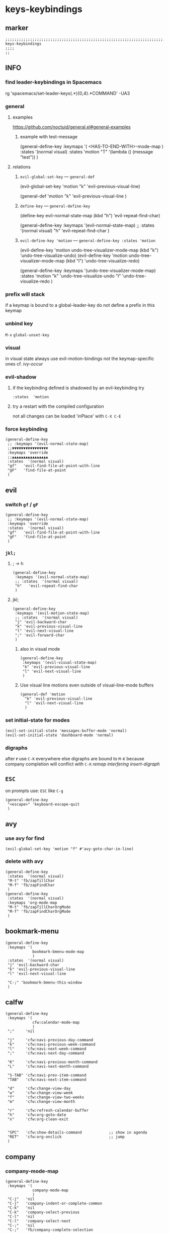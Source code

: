 #+STARTUP: content
* keys-keybindings
** marker
#+begin_src elisp
  ;;;;;;;;;;;;;;;;;;;;;;;;;;;;;;;;;;;;;;;;;;;;;;;;;;;;;;;;;;;;;;;;;;;;;;;;;;;;;;;;;;;;;;;;;;;;;;;;;;;;; keys-keybindings
  ;;;;
  ;;
#+end_src
** INFO
*** find leader-keybindings in Spacemacs
#+begin_example shell
rg 'spacemacs/set-leader-keys(.*\n){0,4}.*COMMAND' -UA3
#+end_example
*** general
**** examples
https://github.com/noctuid/general.el#general-examples
***** example with test-message
#+begin_example elisp
   (general-define-key
    :keymaps '(
               <HAS-TO-END-WITH>-mode-map
               )
    :states  '(normal visual)
    :states  'motion
    "T" '(lambda () (message "test"))
    )
#+end_example
**** relations
***** ~evil-global-set-key~   ---   ~general-def~
#+begin_example elisp
  (evil-global-set-key 'motion "k" 'evil-previous-visual-line)
#+end_example
#+begin_example elisp
  (general-def 'motion
    "k" 'evil-previous-visual-line
    )
#+end_example
***** ~define-key~   ---   ~general-define-key~
#+begin_example elisp
  (define-key evil-normal-state-map (kbd "h") 'evil-repeat-find-char)
#+end_example
#+begin_example elisp
  (general-define-key
   :keymaps '(evil-normal-state-map)
   ;; :states  '(normal visual)
   "h"   'evil-repeat-find-char
   )
#+end_example
***** ~evil-define-key 'motion~   ---   ~general-define-key :states 'motion~
#+begin_example elisp
  (evil-define-key 'motion undo-tree-visualizer-mode-map (kbd "k") 'undo-tree-visualize-undo)
  (evil-define-key 'motion undo-tree-visualizer-mode-map (kbd "l") 'undo-tree-visualize-redo)
#+end_example
#+begin_example elisp
  (general-define-key
     :keymaps '(undo-tree-visualizer-mode-map)
     :states  'motion
     "k" 'undo-tree-visualize-undo
     "l" 'undo-tree-visualize-redo
     )
#+end_example
*** prefix will stack
if a keymap is bound to a global-leader-key
do not define a prefix in this keymap
*** unbind key
=M-x= ~global-unset-key~
*** visual
in visual state always use evil-motion-bindings not the keymap-specific ones
cf. [[*ivy-occur][ivy-occur]]
*** evil-shadow
**** if the keybinding defined is shadowed by an evil-keybinding try
   ~:states  'motion~
**** try a restart with the compiled configuration
not all changes can be loaded 'inPlace' with =C-X C-E=
*** force keybinding
#+begin_src elisp
  (general-define-key
   ;; :keymaps '(evil-normal-state-map)
   ;;▼▼▼▼▼▼▼▼▼▼▼▼▼▼▼▼
   :keymaps 'override
   ;;▲▲▲▲▲▲▲▲▲▲▲▲▲▲▲▲
   :states  '(normal visual)
   "gf"   'evil-find-file-at-point-with-line
   "gF"   'find-file-at-point
   )
#+end_src
** evil
*** switch =gf= / =gF=
#+begin_src elisp
  (general-define-key
   ;; :keymaps '(evil-normal-state-map)
   :keymaps 'override
   :states  '(normal visual)
   "gf"   'evil-find-file-at-point-with-line
   "gF"   'find-file-at-point
   )
#+end_src
*** =jkl;=
**** ; -> h
#+begin_src elisp
  (general-define-key
   :keymaps '(evil-normal-state-map)
   ;; :states  '(normal visual)
   "h"   'evil-repeat-find-char
   )
#+end_src
**** jkl;
#+begin_src elisp
  (general-define-key
   :keymaps '(evil-motion-state-map)
   ;; :states  '(normal visual)
   "j" 'evil-backward-char
   "k" 'evil-previous-visual-line
   "l" 'evil-next-visual-line
   ";" 'evil-forward-char
   )
#+end_src
***** also in visual mode
#+begin_src elisp
  (general-define-key
   :keymaps '(evil-visual-state-map)
   "k" 'evil-previous-visual-line
   "l" 'evil-next-visual-line
   )
#+end_src
***** Use visual line motions even outside of visual-line-mode buffers
#+begin_src elisp
  (general-def 'motion
    "k" 'evil-previous-visual-line
    "l" 'evil-next-visual-line
    )
#+end_src
*** set initial-state for modes
#+begin_src elisp
  (evil-set-initial-state 'messages-buffer-mode 'normal)
  (evil-set-initial-state 'dashboard-mode 'normal)
#+end_src
*** digraphs
after *r* use  =C-K=
everywhere else digraphs are bound to =M-K=
because company completion will conflict with =C-K=
[[*remap interfering insert-digraph][remap interfering insert-digraph]]
** =ESC=
on prompts use:
=ESC= like =C-g=
#+begin_src elisp
  (general-define-key
   "<escape>" 'keyboard-escape-quit
   )
#+end_src
** avy
*** use avy for find
  #+BEGIN_SRC elisp
    (evil-global-set-key 'motion "f" #'avy-goto-char-in-line)
  #+END_SRC
*** delete with avy
  #+BEGIN_SRC elisp
    (general-define-key
     :states  '(normal visual)
     "M-t" 'fb/zapTillChar
     "M-f" 'fb/zapFindChar
     )
    (general-define-key
     :states  '(normal visual)
     :keymaps 'org-mode-map
     "M-t" 'fb/zapTillCharOrgMode
     "M-f" 'fb/zapFindCharOrgMode
     )
#+END_SRC
** bookmark-menu
#+begin_src elisp
  (general-define-key
   :keymaps '(
              bookmark-bmenu-mode-map
              )
   :states  '(normal visual)
   "j" 'evil-backward-char
   "k" 'evil-previous-visual-line
   "l" 'evil-next-visual-line

   "C-;" 'bookmark-bmenu-this-window
   )
#+end_src
** calfw
#+begin_src elisp
  (general-define-key
   :keymaps '(
              cfw:calendar-mode-map
              )
   ";"     'nil

   "j"     'cfw:navi-previous-day-command
   "k"     'cfw:navi-previous-week-command
   "l"     'cfw:navi-next-week-command
   ";"     'cfw:navi-next-day-command

   "K"     'cfw:navi-previous-month-command
   "L"     'cfw:navi-next-month-command

   "S-TAB" 'cfw:navi-prev-item-command
   "TAB"   'cfw:navi-next-item-command

   "d"     'cfw:change-view-day
   "w"     'cfw:change-view-week
   "f"     'cfw:change-view-two-weeks
   "m"     'cfw:change-view-month

   "r"     'cfw:refresh-calendar-buffer
   "h"     'cfw:org-goto-date
   "x"     'cfw:org-clean-exit


   "SPC"   'cfw:show-details-command            ;; show in agenda
   "RET"   'cfw:org-onclick                     ;; jump
   )
#+end_src
** company
*** company-mode-map
#+begin_src elisp
  (general-define-key
   :keymaps '(
              company-mode-map
              )
   "C-j"   'nil
   "C-j"   'company-indent-or-complete-common
   "C-k"   'nil
   "C-k"   'company-select-previous
   "C-l"   'nil
   "C-l"   'company-select-next
   "C-;"   'nil
   "C-;"   'fb/company-complete-selection

   "C-J"   'yas-prev-field
   "C-K"   'nil
   ;; "C-L"   'nil
   ;; "C-L"   'yas-expand
   "C-:"   'yas-next-field-or-maybe-expand
   ;; "C-M-:" 'yas-expand-from-trigger-key
   "C-M-;" 'yas-expand-from-trigger-key
   )
#+end_src
**** remap interfering insert-digraph
=C-k= -> =M-k=
#+begin_src elisp
  (general-define-key
   :keymaps '(evil-insert-state-map)
   ;;;; :states  '(normal visual) WILL not work with states
   "C-k" 'nil
   "M-k" 'evil-insert-digraph
   )
#+end_src
** company-active
#+begin_src elisp
  (general-define-key
   :keymaps '(
              company-active-map
              ;; company-search-map
              )
   ;; "C-j" 'nil
   ;; "C-j" 'company-complete-selection
   "C-k" 'nil
   "C-k" 'company-select-previous
   "C-l" 'nil
   "C-l" 'company-select-next
   "C-;" 'nil
   "C-;" 'fb/company-complete-selection
   )
#+end_src
*** FUNDUS
  #+begin_src elisp :tangle no :exports none
  ;; (define-key company-search-map (kbd "C-t") 'company-search-toggle-filtering)
  #+end_src
** counsel
#+begin_src elisp
  (general-define-key
   :keymaps '(minibuffer-local-map)
   ;; :states  '(normal visual)
   "C-r"    'counsel-minibuffer-history
   )
#+end_src
** dap
*** sessions
https://emacs-lsp.github.io/dap-mode/page/how-to/#stop-and-delete-sessions
** dired
#+BEGIN_SRC elisp
  (general-define-key
   :keymaps '(dired-mode-map)
   :states  '(normal visual)
   ";"      'nil
   "j"      '(lambda () (interactive) (find-alternate-file "..")) ;;;; reuse open buffer
   ";"      'dired-find-alternate-file                            ;;;; reuse open buffer

   "RET"    'dired-find-alternate-file                            ;;;; reuse open buffer
   "r"      'dired-rifle
   "H"      'dired-hide-dotfiles-mode
   )

  (general-define-key
   :keymaps '(dired-mode-map)
   :states  '(normal visual)
   :prefix  "g"
   "R"      'dired-do-redisplay
   )

  (general-define-key
   :keymaps '(dired-mode-map)
   :states  '(normal visual)
   :prefix  "h"
   "d"      'epa-dired-do-decrypt
   "e"      'epa-dired-do-encrypt
   "s"      'epa-dired-do-sign
   "v"      'epa-dired-do-verify
   )
#+END_SRC
** emoji
#+begin_src elisp
  (general-define-key
   :keymaps '(emoji-list-mode-map)
   :states  'motion
   "RET"    'nil
   "RET"    'emoji-list-select
   )
#+end_src
** fundamental
there is no ~fundamental-mode-map~ and no ~fundamental-mode-hook~
use more specific modes instead
** imenu
#+begin_src elisp
  (general-define-key
   :keymaps '(imenu-list-major-mode-map)
   "<C-return>" 'imenu-list-display-entry
   "M-RET"      'imenu-list-display-entry
   )
#+end_src
** TODO ivy
*** now
#+BEGIN_SRC elisp :tangle no :exports none
  ;; (general-define-key
  ;;  :keymaps '(counsel-ag-map
  ;;             counsel-git-grep-map
  ;;             counsel-grep-map
  ;;             counsel-imenu-map
  ;;             )
  ;;  )
  (general-define-key
   :keymaps '(
           writeroom-mode-map
)
   )
  (general-define-key
   :keymaps '(
              ivy-reverse-i-search-map
              ivy-occur-grep-mode-map
              ivy-occur-mode-map
              ivy-switch-buffer-map
              ivy-mode-map
              ivy-minibuffer-map

              ;; counsel-ag-map
              ;; counsel-git-grep-map
              ;; counsel-grep-map
              ;; counsel-imenu-map
              )
   ;; "C-j" 'nil
   ;; "C-k" 'nil
   ;; "C-l" 'nil
   ;; "C-;" 'nil
   ;; "C-j" 'ivy-call-and-recenter
   "C-k" 'ivy-previous-line-and-call
   "C-l" 'ivy-next-line-and-call
   ;; "C-;" 'ivy-alt-done

   "C-K" 'ivy-previous-line
   "C-L" 'ivy-next-line


   "TAB" 'ivy-alt-done
   )

  (general-define-key
   :keymaps '(ivy-minibuffer-map)
   "C-j" 'ivy-call-and-recenter
   "C-k" 'ivy-previous-line-and-call
   "C-l" 'ivy-next-line-and-call
   "C-;" 'ivy-alt-done

   "C-K" 'ivy-previous-line
   "C-L" 'ivy-next-line


   "TAB" 'ivy-alt-done
   )

  (general-define-key
   :keymaps '(ivy-switch-buffer-map)
   "C-k" 'ivy-previous-line
   "C-;" 'ivy-done
   "C-d" 'ivy-switch-buffer-kill
   )

  (general-define-key
   :keymaps '(ivy-reverse-i-search-map)
   "C-k" 'ivy-previous-line
   "C-d" 'ivy-reverse-i-search-kill
   )
#+END_SRC
*** orig
#+BEGIN_SRC elisp
  (general-define-key
   :keymaps '(counsel-ag-map
              counsel-git-grep-map
              counsel-grep-map
              counsel-imenu-map
              )
   "C-l" 'nil
   "C-l" 'ivy-next-line
   "C-S-l" 'ivy-call-and-recenter
   )

  (general-define-key
   :keymaps '(ivy-minibuffer-map)
   "C-k" 'ivy-previous-line
   "C-l" 'ivy-next-line
   "C-;" 'ivy-alt-done
   "TAB" 'ivy-alt-done
   )

  (general-define-key
   :keymaps '(ivy-switch-buffer-map)
   "C-k" 'ivy-previous-line
   "C-;" 'ivy-done
   "C-d" 'ivy-switch-buffer-kill
   )

  (general-define-key
   :keymaps '(ivy-reverse-i-search-map)
   "C-k" 'ivy-previous-line
   "C-d" 'ivy-reverse-i-search-kill
   )
#+END_SRC
*** ivy-occur
map for buffer opened to show all ivy candidates (=C-c C-o=)
#+begin_src elisp
  (general-define-key
   :keymaps '(
              ivy-occur-grep-mode-map
              ivy-occur-mode-map
              )
   :states  '(normal visual)
   "j"     'nil
   "k"     'nil
   "l"     'nil
   ";"     'nil
   "j"     'evil-backward-char
   "k"     'ivy-occur-previous-line
   "l"     'ivy-occur-next-line
   ";"     'evil-forward-char
   )

  (general-define-key
   :keymaps '(
              ivy-occur-grep-mode-map
              ivy-occur-mode-map
              )
   :states  '(visual)
   "k"     'nil
   "l"     'nil
   "k"     'evil-previous-visual-line
   "l"     'evil-next-visual-line
   )
#+end_src
** jsonnet
#+begin_src elisp
;; (general-define-key
;;  :keymaps '(jsonnet-mode-map
;;             )
;;  "C-l" 'nil
;;  )
(fb/local-leader-key
  :keymaps 'jsonnet-mode-map
  :states  '(normal visual insert)

  ;; "b"      '(                                                   :which-key "table"            :ignore t)
  "="      '(jsonnet-reformat-buffer                            :which-key "format"           )
  )
#+end_src
** lisp
#+begin_src elisp
  (general-define-key
   "C-M-x" 'eval-last-sexp
   )
#+end_src
** lsp
*** Space
#+BEGIN_SRC elisp
   (general-define-key
    :states '(insert)
    "SPC" '(lambda()(interactive)(insert " "))
    )
#+END_SRC
#+BEGIN_SRC elisp
   (general-define-key
    :states '(replace)
    "SPC" '(lambda()(interactive)(self-insert-command 1 ?\x20))
    )
#+END_SRC
*** doc-frame-focus
**** focus
#+begin_src elisp
  (general-define-key
   :keymaps '(
             lsp-mode-map
             )
   "C-S-k" 'lsp-ui-doc-focus-frame
    )
#+end_src
**** unfocus
#+begin_src elisp
  (general-define-key
   :keymaps '(
             lsp-ui-doc-frame-mode-map
              )
   "C-L" 'lsp-ui-doc-unfocus-frame
    )
#+end_src
** lsp-treemacs
*** error-list
#+begin_src elisp
  (general-define-key
   :keymaps '(
             lsp-treemacs-error-list-mode-map
              )
   "c" 'lsp-treemacs-cycle-severity
   "x" 'lsp-treemacs-quick-fix
    )
#+end_src
** magit
*** jkl;
#+begin_src elisp
  (general-define-key
   :keymaps '(magit-mode-map)
   :states  '(normal visual)
   "j" 'nil
   )

  (general-define-key
   :keymaps '(magit-status-mode-map)
   "j" 'nil
   )

  (general-define-key
   :keymaps '(magit-status-mode-map)
   :states  '(normal visual)
   "h" 'magit-log
   )

  (general-define-key
   :keymaps 'magit-mode-map
   "h" 'magit-log
   "H" 'magit-log
   "j" 'evil-backward-char
   ;; "k" 'evil-previous-visual-line
   "l" 'evil-next-visual-line
   ;; ";" 'evil-forward-char
   "J" 'magit-status-jump
   )
#+end_src
*** navigation
#+begin_src elisp
  (general-define-key
   :keymaps 'magit-mode-map
   :states  '(normal visual)
   "gj" 'magit-section-up
   "gk" 'magit-section-backward-sibling
   "gl" 'magit-section-forward-sibling
   "g;" 'magit-section-forward
   "gvaj" 'magit-section-show-level-1-all
   "gvak" 'magit-section-show-level-2-all
   "gval" 'magit-section-show-level-3-all
   "gva;" 'magit-section-show-level-4-all
   "gvj" 'magit-section-show-level-1
   "gvk" 'magit-section-show-level-2
   "gvl" 'magit-section-show-level-3
   "gv;" 'magit-section-show-level-4
   )
#+end_src
*** rebase
#+begin_src elisp
  (general-define-key
   :keymaps 'git-rebase-mode-map
   :states  '(normal visual)
   "L" 'git-rebase-label
   "l" 'evil-next-line
   )
#+end_src
*** TODO spacemacs-keybindings
** MISC
*** toggle-truncate-lines
vsCode cannot remap to nvim binding
#+BEGIN_SRC elisp
  (general-define-key
   ;; :keymaps '(evil-normal-state-map)
   :keymaps 'override
   :states  '(normal visual)
   "M-z"   nil
   "M-z"   'toggle-truncate-lines
   )
#+END_SRC
** orgmode-global
#+begin_src elisp
  (general-define-key
   :prefix "C-c"
   "L" 'org-store-link
   ;; "l" 'org-store-link
   "a" 'org-agenda
   "c" 'org-capture
   )
#+end_src
** origami
#+begin_src elisp
  (general-define-key
   :keymaps '(
              go-mode-map
	          json-mode-map
	          yaml-mode-map
              )
   "TAB"   'origami-recursively-toggle-node
   )
#+end_src
** solidity
#+begin_src elisp
  (fb/local-leader-key
    :keymaps 'solidity-mode-map
    :states  '(normal visual insert)

    "g"      '(solidity-estimate-gas-at-point :which-key "estimate-gas" )
    )
#+end_src
#+end_src
** save
#+BEGIN_SRC elisp
  (general-define-key
   "C-S-s" 'save-some-buffers
   "C-s"   'save-buffer
   )
#+END_SRC
*** ATTENTION: only works on GUI
on terminal emacs ~C-S-s~ does not work
[[https://stackoverflow.com/questions/2104488/how-to-make-emacs-without-gui-differentiate-between-ctrlshifts-and-ctrls][keyboard shortcuts - How to make Emacs (without GUI) differentiate between Ctrl+Shift+S and Ctrl+S? - Stack Overflow]]
** swiper
#+begin_src elisp
  (general-define-key
   "M-s" 'swiper
   )
#+end_src
#+begin_src elisp
  (general-define-key
   :keymaps '(swiper-map)
   "M-l" 'nil
   )
  (general-define-key
   :keymaps '(swiper-map)
   "M-k" 'ivy-previous-line
   "M-l" 'ivy-next-line
   "M-L" 'swiper-recenter-top-bottom
   )
#+end_src
*** ORIG
#+begin_src elisp :tangle no :exports none
  (general-define-key
   "C-s" 'swiper
   )
#+end_src
#+begin_src elisp
  (general-define-key
   :keymaps '(swiper-map)
   "C-l"   'nil
   )
  (general-define-key
   :keymaps '(swiper-map)
   "C-l"   'ivy-next-line
   "C-S-L" 'swiper-recenter-top-bottom
   )
#+end_src
** TeX
#+BEGIN_SRC elisp
  (fb/local-leader-key
    :keymaps 'TeX-mode-map
    :states  '(normal visual insert)

    "c"      '(TeX-clean :which-key "clean")
    )
#+END_SRC
** treemacs
#+begin_src elisp
  (eval-after-load "treemacs-evil"
    '(progn
       (general-define-key
        :keymaps '(evil-treemacs-state-map treemacs-mode-map)
        "h" 'evil-forward-char
        "j" 'treemacs-root-up
        "k" 'treemacs-previous-line
        "l" 'treemacs-next-line
        ";" 'treemacs-root-down
        )

       (general-define-key
        :keymaps 'treemacs-mode-map
        :states 'treemacs
        "l" 'nil
        )

       (general-define-key
        :keymaps 'treemacs-mode-map
        :states 'treemacs
        "h" 'evil-forward-char
        "j" 'treemacs-root-up
        "k" 'treemacs-previous-line
        "l" 'treemacs-next-line
        ";" 'treemacs-root-down
        )))
#+end_src
** undo-tree
#+begin_src elisp
    (general-define-key
     :keymaps '(undo-tree-visualizer-mode-map)
     :states  'motion
     ;; "j" 'undo-tree-visualize-switch-branch-left        ;;; working
     "k" 'undo-tree-visualize-undo
     "l" 'undo-tree-visualize-redo
     ;; ";" 'undo-tree-visualize-switch-branch-right       ;;; working
     )
#+end_src
** which-key
#+begin_src elisp :tangle no :exports none
    (general-define-key
     :keymaps '(which-key-C-h-map)
     ;; :states  'motion
     ;; "j" 'undo-tree-visualize-switch-branch-left        ;;; working
     "C-M-:" 'which-key-show-next-page-cycle
     "C-M-J" 'which-key-show-previous-page-cycle
     "C-M-H" 'which-key-show-standard-help
     "C-M-D" 'which-key-toggle-docstrings
     "C-M-G" 'which-key-abort
     "C-M-U" 'which-key-undo-key
     )
#+end_src
** writeroom
#+begin_src elisp
  (general-define-key
   :keymaps '(writeroom-mode-map)
   "s-?"  'nil
   "M-m"   '(writeroom-toggle-mode-line :which-key "toggle-modeline")
   "C-M-<" 'writeroom-decrease-width
   "C-M->" 'writeroom-increase-width
   ;; "C-M-=" 'writeroom-adjust-width
   "C-M-=" '(writeroom-adjust-width :which-key "wr-with-=")
   )
#+end_src
*** TODO which-key not working
** xref
#+begin_src elisp
   (general-define-key
    :keymaps '(
               xref--xref-buffer-mode-map
               xref--button-map
               )
  ;; :states  'normal-state
    "C-;" 'xref-goto-xref
    "M-RET" 'xref-show-location-at-point
    )
#+end_src
xref--button-map
xref--xref-buffer-mode-map
